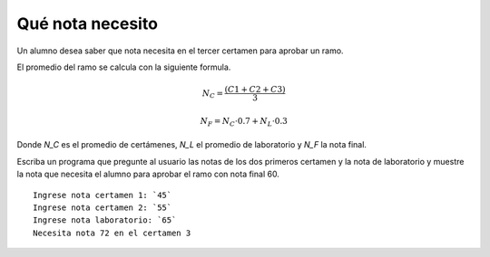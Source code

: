 Qué nota necesito
-----------------
Un alumno desea saber que nota necesita en el tercer certamen
para aprobar un ramo. 

El promedio del ramo se calcula con la siguiente formula.

.. math::

    N_C = \frac{(C1+C2+C3)}{3}

    N_F = N_C\cdot 0.7 + N_L\cdot 0.3

Donde `N_C` es el promedio de certámenes,
`N_L` el promedio de laboratorio
y `N_F` la nota final.

Escriba un programa que pregunte al usuario las notas de los dos
primeros certamen y la nota de laboratorio y muestre la nota que necesita el alumno para aprobar el ramo con nota final 60.

::

    Ingrese nota certamen 1: `45`
    Ingrese nota certamen 2: `55`
    Ingrese nota laboratorio: `65`
    Necesita nota 72 en el certamen 3
